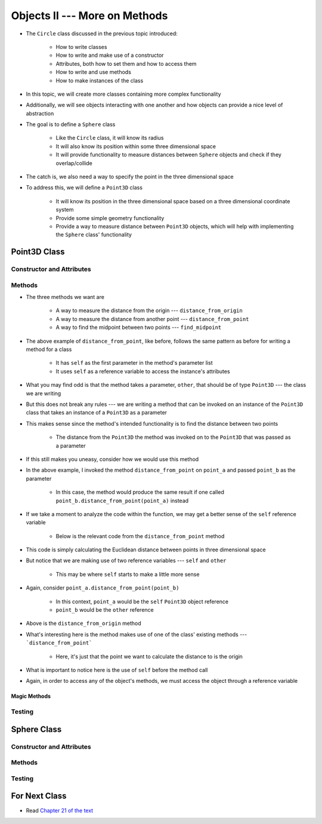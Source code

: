 ******************************
Objects II --- More on Methods
******************************

* The ``Circle`` class discussed in the previous topic introduced:

    * How to write classes
    * How to write and make use of a constructor
    * Attributes, both how to set them and how to access them
    * How to write and use methods
    * How to make instances of the class

* In this topic, we will create more classes containing more complex functionality
* Additionally, we will see objects interacting with one another and how objects can provide a nice level of abstraction


* The goal is to define a ``Sphere`` class

    * Like the ``Circle`` class, it will know its radius
    * It will also know its position within some three dimensional space
    * It will provide functionality to measure distances between ``Sphere`` objects and check if they overlap/collide

* The catch is, we also need a way to specify the point in the three dimensional space
* To address this, we will define a ``Point3D`` class

    * It will know its position in the three dimensional space based on a three dimensional coordinate system
    * Provide some simple geometry functionality
    * Provide a way to measure distance between ``Point3D`` objects, which will help with implementing the ``Sphere`` class' functionality


Point3D Class
=============


Constructor and Attributes
--------------------------


Methods
-------

* The three methods we want are

    * A way to measure the distance from the origin --- ``distance_from_origin``
    * A way to measure the distance from another point  --- ``distance_from_point``
    * A way to find the midpoint between two points --- ``find_midpoint``


.. code-block:: python
    :linenos:

    class Point3D:

        # init and/or other methods not shown for brevity

        def distance_from_point(self, other: "Point3D") -> float:
            """
            Calculate the Euclidean distance from this Point3D (self) and the Point3D passed as a parameter.

            :param other: A Point3D to find the the Euclidean distance to from the self Point3D
            :type other: Point3D
            :return: The Euclidean distance between the self Point3D and the parameter Point3D other
            :rtype: float
            """
            return math.sqrt((self.x - other.x) ** 2 + (self.y - other.y) ** 2 + (self.z - other.z) ** 2)


* The above example of ``distance_from_point``, like before, follows the same pattern as before for writing a method for a class

    * It has ``self`` as the first parameter in the method's parameter list
    * It uses ``self`` as a reference variable to access the instance's attributes

* What you may find odd is that the method takes a parameter, ``other``, that should be of type ``Point3D`` --- the class we are writing
* But this does not break any rules --- we are writing a method that can be invoked on an instance of the ``Point3D`` class that takes an instance of a ``Point3D`` as a parameter
* This makes sense since the method's intended functionality is to find the distance between two points

    * The distance from the ``Point3D`` the method was invoked on to the ``Point3D`` that was passed as a parameter

* If this still makes you uneasy, consider how we would use this method

.. code-block:: python
    :linenos:

    point_a = Point3D(1, 1, 1)
    point_b = Point3D(2, 2, 2)
    distance = point_a.distance_from_point(point_b)
    print(distance)                                     # Results in 1.732051


* In the above example, I invoked the method ``distance_from_point`` on ``point_a`` and passed ``point_b`` as the parameter

    * In this case, the method would produce the same result if one called ``point_b.distance_from_point(point_a)`` instead

* If we take a moment to analyze the code within the function, we may get a better sense of the ``self`` reference variable

    * Below is the relevant code from the ``distance_from_point`` method

.. code-block:: python
    :linenos:

    def distance_from_point(self, other: "Point3D") -> float:
        math.sqrt((self.x - other.x) ** 2 + (self.y - other.y) ** 2 + (self.z - other.z) ** 2)


* This code is simply calculating the Euclidean distance between points in three dimensional space
* But notice that we are making use of two reference variables --- ``self`` and ``other``

    * This may be where ``self`` starts to make a little more sense

* Again, consider ``point_a.distance_from_point(point_b)``

    * In this context, ``point_a`` would be the ``self`` ``Point3D`` object reference
    * ``point_b`` would be the ``other`` reference

.. code-block:: python
    :linenos:

    class Point3D:

        # init and/or other methods not shown for brevity

        def distance_from_origin(self) -> float:
            """
            Calculate the Euclidean distance from this Point3D (self) and the origin (0, 0, 0).

            :return: The Euclidean distance from the self Point3D and the origin
            :rtype: float
            """
            return self.distance_from_point(Point3D(0, 0, 0))


* Above is the ``distance_from_origin`` method
* What's interesting here is the method makes use of one of the class' existing methods --- ```distance_from_point```

    * Here, it's just that the point we want to calculate the distance to is the origin

* What is important to notice here is the use of ``self`` before the method call
* Again, in order to access any of the object's methods, we must access the object through a reference variable


Magic Methods
^^^^^^^^^^^^^



Testing
-------



Sphere Class
============


Constructor and Attributes
--------------------------


Methods
-------



Testing
-------



For Next Class
==============

* Read `Chapter 21 of the text <http://openbookproject.net/thinkcs/python/english3e/even_more_oop.html>`_